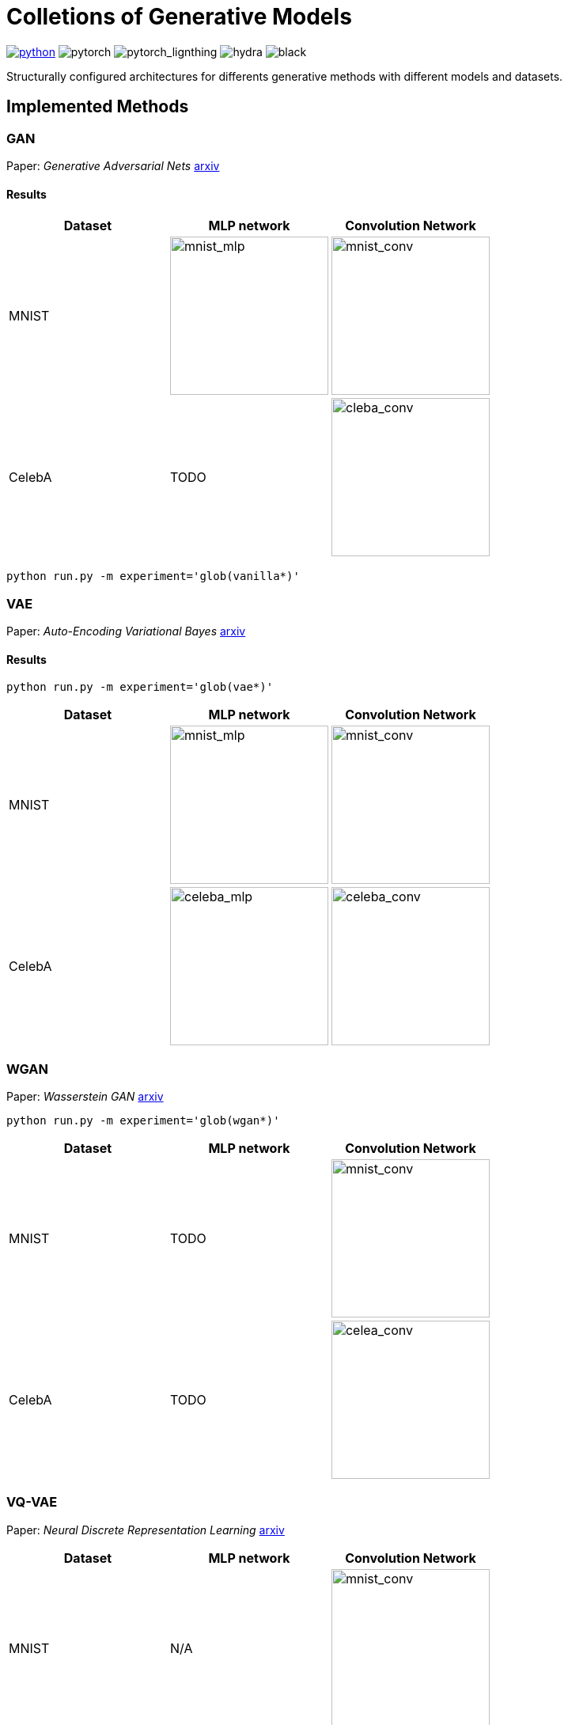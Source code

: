 = Colletions of Generative Models
:img-size: 200

image:https://img.shields.io/badge/-Python 3.7--3.9-blue?style=for-the-badge&logo=python&logoColor=white[python, link={https://pytorch.org/get-started/locally/}]
image:https://img.shields.io/badge/-PyTorch 1.8+-ee4c2c?style=for-the-badge&logo=pytorch&logoColor=white[pytorch]
image:https://img.shields.io/badge/-Lightning 1.3+-792ee5?style=for-the-badge&logo=pytorchlightning&logoColor=white[pytorch_lignthing]
image:https://img.shields.io/badge/config-hydra 1.1-89b8cd?style=for-the-badge&labelColor=gray[hydra]
image:https://img.shields.io/badge/code%20style-black-black.svg?style=for-the-badge&labelColor=gray[black]

Structurally configured architectures for differents generative methods with different models and datasets.

== Implemented Methods

=== GAN
Paper: _Generative Adversarial Nets_  https://arxiv.org/abs/1406.2661[arxiv]

==== Results
[cols="3*", options="header"] 
|===
|Dataset
|MLP network
|Convolution Network

| MNIST
| image:assets/gan/mnist_mlp.gif[mnist_mlp, {img-size}, {img-size}]
| image:assets/gan/mnist_conv.gif[mnist_conv, {img-size}, {img-size}]

| CelebA
| TODO
| image:assets/gan/celeba_conv.gif[cleba_conv, {img-size}, {img-size}]
|===

[source, bash]
----
python run.py -m experiment='glob(vanilla*)'
----

=== VAE
Paper: _Auto-Encoding Variational Bayes_  https://arxiv.org/abs/1312.6114[arxiv]

==== Results

[source, bash]
----
python run.py -m experiment='glob(vae*)'
----

[cols="3*", options="header"] 
|===
|Dataset
|MLP network
|Convolution Network

| MNIST
| image:assets/vae/mnist_mlp.gif[mnist_mlp,{img-size},{img-size}]
| image:assets/vae/mnist_conv.gif[mnist_conv, {img-size}, {img-size}]

|CelebA
| image:assets/vae/celeba_mlp.gif[celeba_mlp, {img-size}, {img-size}]
| image:assets/vae/celeba_conv.gif[celeba_conv, {img-size}, {img-size}]
|===

=== WGAN

Paper: _Wasserstein GAN_ https://arxiv.org/abs/1701.07875[arxiv]

[source, bash]
----
python run.py -m experiment='glob(wgan*)'
----

[cols="3*", options="header"] 
|===
|Dataset
|MLP network
|Convolution Network

| MNIST
| TODO
| image:assets/wgan/mnist_conv.gif[mnist_conv, {img-size}, {img-size}]

|CelebA
| TODO
| image:assets/wgan/celeba_conv.gif[celea_conv, {img-size}, {img-size}]
|===

=== VQ-VAE

Paper: _Neural Discrete Representation Learning_  https://arxiv.org/abs/1711.00937[arxiv]


[cols="3*", options="header"] 
|===
|Dataset
|MLP network
|Convolution Network

| MNIST
| N/A
| image:assets/vqvae/mnist_conv.gif[mnist_conv, {img-size}, {img-size}]

|CelebA
| N/A
| image:assets/vqvae/celeba_conv.gif[celea_conv, {img-size}, {img-size}]
|===

_Note: Sampling of VQ-VAE is different from vanilla vae and is not implemened, this results only shows the reconstruction results of test images._

=== WGAN-GP

Paper: _Improved Training of Wasserstein GANs_ NIPS 2017 https://arxiv.org/abs/1704.00028[arxiv]


[cols="3*", options="header"] 
|===
|Dataset
|MLP network
|Convolution Network

| MNIST
| image:assets/wgan_gp/mnist_mlp.gif[mnist_mlp, {img-size}, {img-size}]
| image:assets/wgan_gp/mnist_conv.gif[mnist_conv, {img-size}, {img-size}]

|CelebA
| TODO
| image:assets/wgan_gp/celeba_conv.gif[celea_conv, {img-size}, {img-size}]
|===